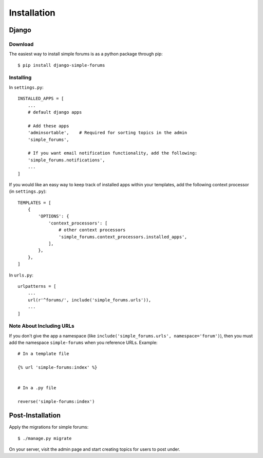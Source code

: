 ============
Installation
============

Django
======

Download
--------

The easiest way to install simple forums is as a python package through pip::

    $ pip install django-simple-forums

Installing
----------

In ``settings.py``::

    INSTALLED_APPS = [
        ...
        # default django apps

        # Add these apps
        'adminsortable',    # Required for sorting topics in the admin
        'simple_forums',

        # If you want email notification functionality, add the following:
        'simple_forums.notifications',
        ...
    ]

If you would like an easy way to keep track of installed apps within your templates, add the following context processor (in ``settings.py``)::

    TEMPLATES = [
        {
            'OPTIONS': {
                'context_processors': [
                    # other context processors
                    'simple_forums.context_processors.installed_apps',
                ],
            },
        },
    ]

In ``urls.py``::

    urlpatterns = [
        ...
        url(r'^forums/', include('simple_forums.urls')),
        ...
    ]

Note About Including URLs
-------------------------

If you don't give the app a namespace (like ``include('simple_forums.urls', namespace='forum')``), then you must add the namespace ``simple-forums`` when you reference URLs. Example::

    # In a template file

    {% url 'simple-forums:index' %}


    # In a .py file

    reverse('simple-forums:index')


Post-Installation
=================

Apply the migrations for simple forums::

    $ ./manage.py migrate

On your server, visit the admin page and start creating topics for users to post under.
